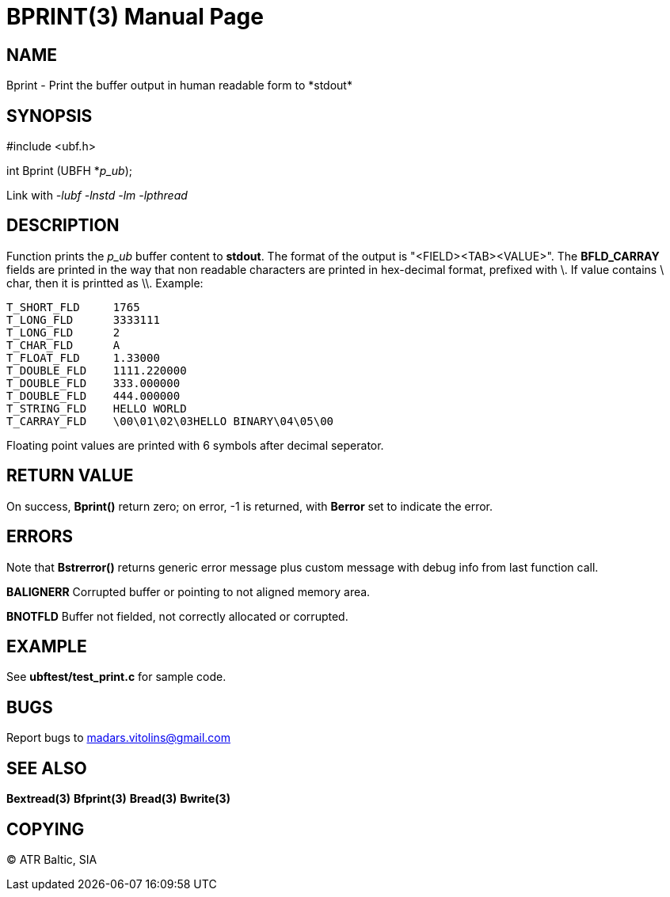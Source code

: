 BPRINT(3)
=========
:doctype: manpage


NAME
----
Bprint - Print the buffer output in human readable form to *stdout*


SYNOPSIS
--------

#include <ubf.h>

int Bprint (UBFH *'p_ub');

Link with '-lubf -lnstd -lm -lpthread'

DESCRIPTION
-----------
Function prints the 'p_ub' buffer content to *stdout*. The format of the output is "<FIELD><TAB><VALUE>". The *BFLD_CARRAY* fields are printed in the way that non readable characters are printed in hex-decimal format, prefixed with \. If value contains \ char, then it is printted as \\. Example:

--------------------------------------------------------------------------------
T_SHORT_FLD     1765
T_LONG_FLD      3333111
T_LONG_FLD      2
T_CHAR_FLD      A
T_FLOAT_FLD     1.33000
T_DOUBLE_FLD    1111.220000
T_DOUBLE_FLD    333.000000
T_DOUBLE_FLD    444.000000
T_STRING_FLD    HELLO WORLD
T_CARRAY_FLD    \00\01\02\03HELLO BINARY\04\05\00
--------------------------------------------------------------------------------

Floating point values are printed with 6 symbols after decimal seperator.

RETURN VALUE
------------
On success, *Bprint()* return zero; on error, -1 is returned, with *Berror* set to indicate the error.

ERRORS
------
Note that *Bstrerror()* returns generic error message plus custom message with debug info from last function call.

*BALIGNERR* Corrupted buffer or pointing to not aligned memory area.

*BNOTFLD* Buffer not fielded, not correctly allocated or corrupted.

EXAMPLE
-------
See *ubftest/test_print.c* for sample code.

BUGS
----
Report bugs to madars.vitolins@gmail.com

SEE ALSO
--------
*Bextread(3)* *Bfprint(3)* *Bread(3)* *Bwrite(3)*

COPYING
-------
(C) ATR Baltic, SIA

